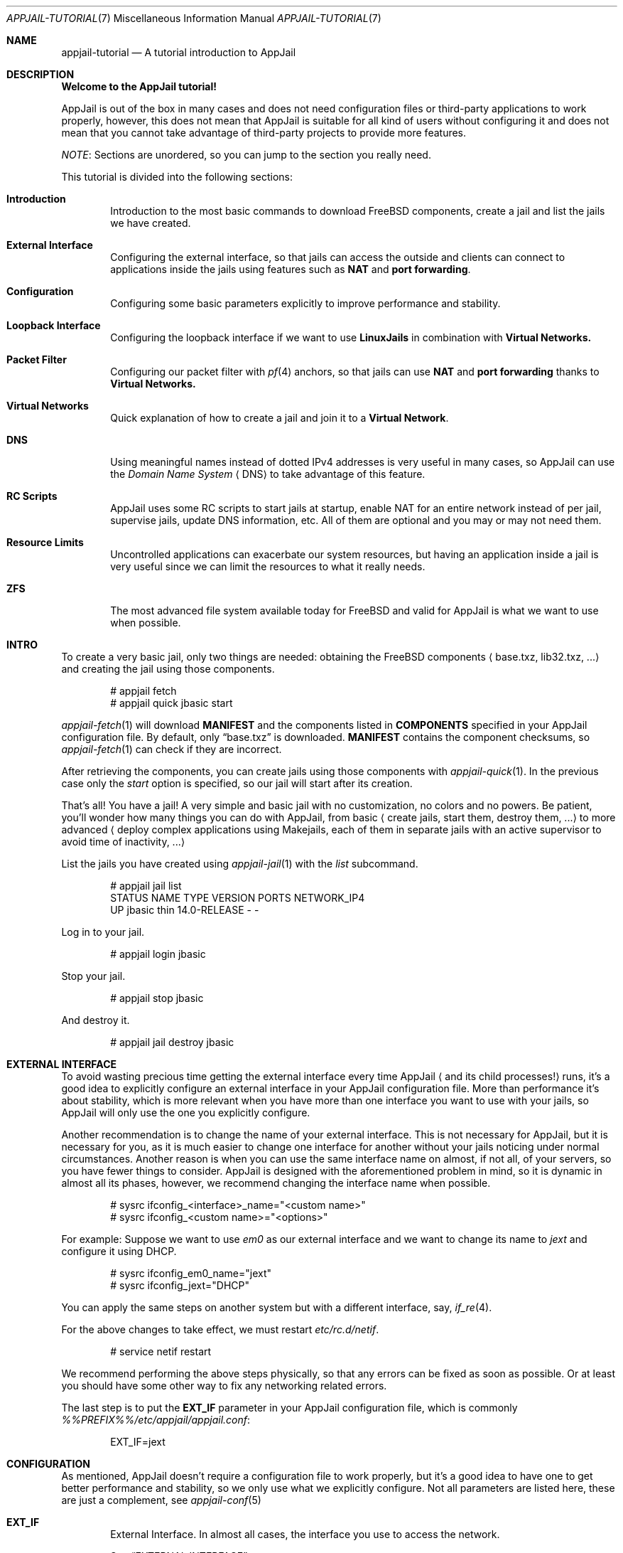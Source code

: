 .\"Copyright (c) 2024, Jesús Daniel Colmenares Oviedo <DtxdF@disroot.org>
.\"All rights reserved.
.\"
.\"Redistribution and use in source and binary forms, with or without
.\"modification, are permitted provided that the following conditions are met:
.\"
.\"* Redistributions of source code must retain the above copyright notice, this
.\"  list of conditions and the following disclaimer.
.\"
.\"* Redistributions in binary form must reproduce the above copyright notice,
.\"  this list of conditions and the following disclaimer in the documentation
.\"  and/or other materials provided with the distribution.
.\"
.\"* Neither the name of the copyright holder nor the names of its
.\"  contributors may be used to endorse or promote products derived from
.\"  this software without specific prior written permission.
.\"
.\"THIS SOFTWARE IS PROVIDED BY THE COPYRIGHT HOLDERS AND CONTRIBUTORS "AS IS"
.\"AND ANY EXPRESS OR IMPLIED WARRANTIES, INCLUDING, BUT NOT LIMITED TO, THE
.\"IMPLIED WARRANTIES OF MERCHANTABILITY AND FITNESS FOR A PARTICULAR PURPOSE ARE
.\"DISCLAIMED. IN NO EVENT SHALL THE COPYRIGHT HOLDER OR CONTRIBUTORS BE LIABLE
.\"FOR ANY DIRECT, INDIRECT, INCIDENTAL, SPECIAL, EXEMPLARY, OR CONSEQUENTIAL
.\"DAMAGES (INCLUDING, BUT NOT LIMITED TO, PROCUREMENT OF SUBSTITUTE GOODS OR
.\"SERVICES; LOSS OF USE, DATA, OR PROFITS; OR BUSINESS INTERRUPTION) HOWEVER
.\"CAUSED AND ON ANY THEORY OF LIABILITY, WHETHER IN CONTRACT, STRICT LIABILITY,
.\"OR TORT (INCLUDING NEGLIGENCE OR OTHERWISE) ARISING IN ANY WAY OUT OF THE USE
.\"OF THIS SOFTWARE, EVEN IF ADVISED OF THE POSSIBILITY OF SUCH DAMAGE.
.Dd March 12, 2024
.Dt APPJAIL-TUTORIAL 7
.Os
.Sh NAME
.Nm appjail-tutorial
.Nd A tutorial introduction to AppJail
.Sh DESCRIPTION
.Sy Welcome to the AppJail tutorial!
.Pp
AppJail is out of the box in many cases and does
not need configuration files or third-party applications to work properly, however,
this does not mean that AppJail is suitable for all kind of users without
configuring it and does not mean that you cannot take advantage of third-party
projects to provide more features.
.Pp
.Em NOTE ":"
Sections are unordered, so you can jump to the section you really need.
.Pp
This tutorial is divided into the following sections:
.Pp
.Bl -tag -width xxxx
.It Cm Introduction
Introduction to the most basic commands to download FreeBSD components, create a
jail and list the jails we have created.
.It Cm External Interface
Configuring the external interface, so that jails can access the outside and clients
can connect to applications inside the jails using features such as
.Sy NAT
and
.Sy port forwarding "."
.It Cm Configuration
Configuring some basic parameters explicitly to improve performance and stability.
.It Cm Loopback Interface
Configuring the loopback interface if we want to use
.Sy LinuxJails
in combination with
.Sy Virtual Networks.
.It Cm Packet Filter
Configuring our packet filter with 
.Xr pf 4
anchors, so that jails can use
.Sy NAT
and
.Sy port forwarding
thanks to
.Sy Virtual Networks.
.It Cm Virtual Networks
Quick explanation of how to create a jail and join it to a
.Sy Virtual Network "."
.It Cm DNS
Using meaningful names instead of dotted IPv4 addresses is very useful in many cases,
so AppJail can use the
.Em Domain Name System
.Aq DNS
to take advantage of this feature.
.It Cm RC Scripts
AppJail uses some RC scripts to start jails at startup, enable NAT for an entire network
instead of per jail, supervise jails, update DNS information, etc. All of them are
optional and you may or may not need them.
.It Cm Resource Limits
Uncontrolled applications can exacerbate our system resources, but having an application
inside a jail is very useful since we can limit the resources to what it really needs.
.It Cm ZFS
The most advanced file system available today for FreeBSD and valid for AppJail is what we
want to use when possible.
.El
.Sh INTRO
To create a very basic jail, only two things are needed: obtaining the FreeBSD components
.Aq base.txz, lib32.txz, ...
and creating the jail using those components.
.Bd -literal -offset indent
# appjail fetch
# appjail quick jbasic start
.Ed
.Pp
.Xr appjail-fetch 1
will download
.Sy MANIFEST
and the components listed in
.Sy COMPONENTS
specified in your AppJail configuration file. By default, only 
.Dq base.txz
is downloaded.
.Sy MANIFEST
contains the component checksums, so
.Xr appjail-fetch 1
can check if they are incorrect.
.Pp
After retrieving the components, you can create jails using those components with
.Xr appjail-quick 1 "."
In the previous case only the 
.Em start
option is specified, so our jail will start after its creation.
.Pp
That's all! You have a jail! A very simple and basic jail with no customization,
no colors and no powers. Be patient, you'll wonder how many things you can do
with AppJail, from basic 
.Aq create jails, start them, destroy them, ...
to more
advanced
.Aq deploy complex applications using Makejails, each of them in separate \
    jails with an active supervisor to avoid time of inactivity, ...
.Pp
List the jails you have created using
.Xr appjail-jail 1 with the
.Em list
subcommand.
.Bd -literal -offset indent
# appjail jail list
STATUS  NAME    TYPE  VERSION       PORTS  NETWORK_IP4
UP      jbasic  thin  14.0-RELEASE  -      -
.Ed
.Pp
Log in to your jail.
.Bd -literal -offset indent
# appjail login jbasic
.Ed
.Pp
Stop your jail.
.Bd -literal -offset indent
# appjail stop jbasic
.Ed
.Pp
And destroy it.
.Bd -literal -offset indent
# appjail jail destroy jbasic
.Ed
.Sh EXTERNAL INTERFACE
To avoid wasting precious time getting the external interface every time AppJail
.Aq and its child processes!
runs, it's a good idea to explicitly configure an external interface in your
AppJail configuration file. More than performance it's about stability, which is
more relevant when you have more than one interface you want to use with your jails,
so AppJail will only use the one you explicitly configure.
.Pp
Another recommendation is to change the name of your external interface. This is not
necessary for AppJail, but it is necessary for you, as it is much easier to change one
interface for another without your jails noticing under normal circumstances. Another
reason is when you can use the same interface name on almost, if not all, of your servers,
so you have fewer things to consider. AppJail is designed with the aforementioned problem
in mind, so it is dynamic in almost all its phases, however, we recommend changing the
interface name when possible.
.Pp
.Bd -literal -offset indent
# sysrc ifconfig_<interface>_name="<custom name>"
# sysrc ifconfig_<custom name>="<options>"
.Ed
.Pp
For example: Suppose we want to use 
.Em em0
as our external interface and we want to change its name to
.Em jext
and configure it using DHCP.
.Pp
.Bd -literal -offset indent
# sysrc ifconfig_em0_name="jext"
# sysrc ifconfig_jext="DHCP"
.Ed
.Pp
You can apply the same steps on another system but with a different interface, say,
.Xr if_re 4 "."
.Pp
For the above changes to take effect, we must restart
.Em etc/rc.d/netif "."
.Pp
.Bd -literal -offset indent
# service netif restart
.Ed
.Pp
We recommend performing the above steps physically, so that any errors can be fixed
as soon as possible. Or at least you should have some other way to fix any networking
related errors.
.Pp
The last step is to put the
.Sy EXT_IF
parameter in your AppJail configuration file, which is commonly
.Pa %%PREFIX%%/etc/appjail/appjail.conf ":"
.Bd -literal -offset indent
EXT_IF=jext
.Ed
.Sh CONFIGURATION
As mentioned, AppJail doesn't require a configuration file to work properly, but it's
a good idea to have one to get better performance and stability, so we only use what
we explicitly configure. Not all parameters are listed here, these are just a
complement, see 
.Xr appjail-conf 5
.Pp
.Bl -tag -width xxxx
.It Cm EXT_IF
External Interface. In almost all cases, the interface you use to access the network.
.Pp
See
.Sx EXTERNAL INTERFACE "."
.It Cm ON_IF
The name or group of the network interface to transmit packets on. In almost all cases,
it must have the same value as 
.Sy EXT_IF "."
.Pp
See
.Sx EXTERNAL INTERFACE "."
.It Cm FREEBSD_VERSION
Default FreeBSD version without patch level that jails will use.
.It Cm FREEBSD_ARCH
Default FreeBSD architecture that jails will use.
.It Cm IMAGE_ARCH
Default architecture used by AppJail images.
.It Cm SHORTEN_DOMAIN_NAMES
It is used to shorten the domain name of your jails, so that you can communicate
between them using only their name, i.e.
.Em redis
instead of 
.Em redis.ajnet.appjail
when using the DNS system.
.It Cm ENABLE_ZFS
If you plan to take advantage of ZFS with AppJail, set this option.
.El
.Pp
.Sy Configuration example:
.Pp
.Bd -literal -offset indent
EXT_IF=jext
ON_IF=jext
FREEBSD_VERSION=14.0-RELEASE
FREEBSD_ARCH=amd64
IMAGE_ARCH=amd64
SHORTEN_DOMAIN_NAMES=1
# Remove the # character if you want to use ZFS with AppJail.
#ENABLE_ZFS=1
.Ed
.Sh LOOPBACK INTERFACE
Since
.Sy LinuxJails
uses aliasing in combination with
.Sy Virtual Networks ","
we need to clone a loopback interface.
.Pp
.Bd -literal -offset indent
# sysrc cloned_interfaces="lo1"
# sysrc ifconfig_lo1_name="appjail0"
.Ed
.Sh PACKET FILTER
An application inside a jail is not as useful when they need to communicate with
external clients. To enable this, we need to enable
.Xr pf 4 ","
.Xr pflog 4
and add some anchors to our
.Xr pf.conf 5 "."
.Pp
.Bd -literal -offset indent
# sysrc pf_enable="YES"
# sysrc pflog_enable="YES"
.Ed
.Pp
.Pa /etc/pf.conf ":"
.Bd -literal -offset indent
nat-anchor 'appjail-nat/jail/*'
nat-anchor "appjail-nat/network/*"
rdr-anchor "appjail-rdr/*"
.Ed
.Pp
Restart the rc scripts:
.Bd -literal -offset indent
service pf restart
service pflog restart
.Ed
.Pp
Some AppJail features require you to enable IPv4 forwarding.
.Pp
.Bd -literal -offset indent
# sysrc gateway_enable="YES"
# sysctl net.inet.ip.forwarding=1
.Ed
.Sh VIRTUAL NETWORKS
In early versions of AppJail, when you want to create a jail that is part of a Virtual Network, you must first explicitly create the virtual network. You can do this if you want, but we recommend that you leave that responsibility to AppJail. AppJail has the ability to automatically create a virtual network with some default values when you create a jail.
.Pp
.Bd -literal -offset indent
# appjail quick jtest \\
	start \\
	overwrite=force \\
	virtualnet=":<random> default" \\
	nat
.Ed
.Pp
If you want more details see
.Xr appjail-nat 1 ","
.Xr appjail-network 1
and
.Xr appjail-quick 1 ","
but basically we have created a jail named
.Em jtest
which will have an interface with a randomly chosen name thanks to the
.Em <random>
keyword. The left part of the character
.Sy :
is to indicate the virtual network that we want to use. If we leave that part empty
.Aq as we do
.XR appjail-quick 1
will use the default virtual network. The default virtual network is created if it does not exist.
.Sh DNS
AppJail does not come with a DNS server nor does it officially support one, but
it does come with a configuration for
.Em dns/dnsmasq
and generates a file similar to
.Xr hosts 5
that can be consumed by DNSMasq or any other. In theory, you can use any other DNS server; see
.Xr appjail-dns 8
for more details.
.Pp
.Bd -literal -offset indent
# appjail-dns
10.0.0.1        ajnet.appjail
10.0.0.2        jtest jtest.ajnet.appjail
.Ed
.Pp
As mentioned, this script generates a file similar to
.Xr hosts 5 ","
so we only need
to tell a DNS system how to consume it. In the case of DNSMasq, we just need to
enable, configure and start some RC scripts.
.Pp
.Bd -literal -offset indent
# sysrc appjail_dns_enable="YES"
# sysrc dnsmasq_enable="YES"
# sysrc dnsmasq_conf="/usr/local/share/appjail/files/dnsmasq.conf"
# touch /var/tmp/appjail-hosts
# service dnsmasq start
# service appjail-dns start
.Ed
.Pp
That's all, but we have a new problem: what IP address should our jails use to send
DNS queries? That depends entirely on your environment, but in many cases, or
at least for AppJail, you only need a private IPv4 address, so we'll configure a
.Xr tap 4
interface and set a single IPv4 address. We recommend using this IP address instead of
the host IP address because it is much easier to migrate between environments this way:
if you use the host IP address and move to another environment with different network
parameters, you must change
.Xr resolv.conf 5
for each jail, which is not really hard even when you have many jails, but it is
preferable to change things as little as possible.
.Pp
.Bd -literal -offset indent
# sysrc cloned_interfaces="tap0"
# sysrc ifconfig_tap0_name="ajdns"
# sysrc ifconfig_ajdns="inet 172.0.0.1/32"
# service netif cloneup
# service netif start ajdns
.Ed
.Pp
The next step is to decide how our jails copy
.Xr resolv.conf 5 "."
There are many ways, but we recommend the most trivial and simplest: set
.Sy DEFAULT_RESOLV_CONF
in your AppJail configuration file to a
.Xr resolv.conf 5
file, so that AppJail copies it instead of
.Pa /etc/resolv.conf "."
Why is it preferable to use an explicitly
.Xr resolv.conf 5 pathname instead of
.Pa /etc/resolv.conf "?"
Some applications can modify
.Pa /etc/resolv.conf ","
so our jails will break their connections due to DNS issues.
.Pp
.Bd -literal -offset indent
DEFAULT_RESOLV_CONF="%%PREFIX%%/etc/appjail/resolv.conf"
.Ed
.Pp
Our
.Xr resolv.conf 5
file should be very simple.
.Bd -literal -offset indent
nameserver 172.0.0.1
.Ed
.Pp
Now our jails can use a DNS hostname to communicate with another jail. That is fine,
but we might want to do the same task on the host, so we'll need to configure
.Pa /etc/resolv.conf
to point to the address we configured for the
.Em ajdns
interface. Very trivial, the problem is the one we mentioned: some applications can
modify that file, but a solution may be to set the
.Sy schg
flag, preventing the modification of that file. Consider whether this will break your
existing applications, but in many cases it will not.
.Pp
After successful configuration, you can resolve DNS hostnames to IPv4 addresses.
.Bd -literal -offset indent
# appjail jail list -j jtest
STATUS  NAME   TYPE  VERSION       PORTS  NETWORK_IP4
UP      jtest  thin  14.0-RELEASE  -      10.0.0.2
# host jtest.ajnet.appjail
jtest.ajnet.appjail has address 10.0.0.2
.Ed
.Pp
If you set
.Sy SHORTEN_DOMAIN_NAMES=1
in your AppJail configuration file, you can use only the jail name.
.Bd -literal -offset indent
# host jtest
jtest has address 10.0.0.2
.Ed
.Sh RC SCRIPTS
Some RC scripts are part of AppJail and are commonly used to perform a task in
the background or only during startup.
.Pp
.Bl -tag -width x
.It Cm etc/rc.d/appjail
This RC script has the responsibility of starting jails at startup in the background
and stopping them in the foreground. The reason for starting jails in the background
is that the user probably doesn't want to wait for each of its jails to say
.Dq I'm up and running!
The stop part must be in the foreground for
.Xr rc.shutdown 8
to work correctly.
.It Cm etc/rc.d/appjail-dns
This RC script is responsible for updating the DNS information, that is, updating
the hostname with the IPv4 address of the jail.
.Pp
See
.Sx DNS "."
.It Cm etc/rc.d/appjail-health
This RC script will start any healthcheckers you configure for any of your jails
in the background. Note that the purpose of this RC script and healthcheckers is
not to run forever: it will run only until no more healthcheckers are running.
You must restart this RC script every time you add a new healthchecker or change
a parameter. This means that if you exhaust your recovery attempts, the healthchecker
will stop and won't run until you run it again. We recommend that you don't run
healthcheckers forever, fix your application!
.It Cm etc/rc.d/appjail-natnet
You can perform NAT per jail or per network. Typically, NAT is performed per jail, but
there are some advantages to performing NAT per network as you only need to do it once and
not more. Of course, it may not be wise to perform NAT for an entire network. This
RC script is responsible for performing NAT per network at startup.
.El
.Sh RESOURCE LIMITS
For resource limits to work in AppJail and in general, you must enable RACCT in your
.Xr loader.conf 5
file and reboot your system.
.Bd -literal -offset indent
kern.racct.enable=1
.Ed
.Sh ZFS
To take advantage of this amazing, powerful and advanced file system with AppJail, you must enable it using
.Sy ENABLE_ZFS=1
in your AppJail configuration file. There are other parameters you should consider, such as
.Sy ZPOOL ","
the pool you want to use, which by default is
.Em zroot ";"
.Sy ZROOTFS ","
the datasets root part, which by default is
.Em appjail ";"
and
.Sy ZOPTS ","
parameters passed to
.Xr zfs-create 8 ","
which by default is
.Sy -o compress=lz4 "."
You need to escape the shell characters for the last parameter.
.Sh SEE ALSO
.Xr appjail 1
.Xr appjail-fetch 1
.Xr appjail-quick 1
.Xr appjail-jail 1
.Xr appjail-help 1
.Xr appjail-usage 1
.Xr appjail-conf 5
.Xr appjail-dns 8
.Xr appjail-healthcheck 1
.Xr appjail-nat 1
.Xr appjail-limits 1
.Xr pf.conf 5
.Xr rc.conf 5
.Sh AUTHORS
.An Jesús Daniel Colmenares Oviedo Aq Mt DtxdF@disroot.org
.Sh BUGS
.Bl -tag -width xx
.It Cm Don't mix ZFS and non-ZFS file systems!
AppJail assumes that the user has correctly configured before use whether it want
to use ZFS or not, i.e. it sets
.Sy ENABLE_ZFS=1
or
.Sy ENABLE_ZFS=0 "."
If you already have an AppJail installation with data, you must remove or migrate it.
.Pp
In any case if you have started jails, you must stop them all.
.Bd -literal -offset indent
service appjail stop
.Pp
.Ed
.Aq Removing
Assuming the
.Sy PREFIX
is
.Pa %%PREFIX%% ":"
.Bd -literal -offset indent
chflags -R 0 %%PREFIX%%/appjail
rm -rf %%PREFIX%%/appjail
rm -f /var/log/appjail.log
rm -rf /var/log/appjail
.Ed
.Pp
.Aq Migrating
Change the
.Sy LOGDIR
and
.Sy PREFIX
parameters in your AppJail configuration file to a different path or create a backup and delete those directories.
.Pp
.Aq ZFS or non-ZFS
After cleaning you must decide whether you want to use ZFS or not. Review any ZFS-related AppJail configuration parameters
before enabling it. After you set
.Sy ENABLE_ZFS=1
and run AppJail, the datasets are automatically created in the pool you specified.
.El
.Sh NOTES
.Lk https://appjail.readthedocs.io/ "AppJail Documentation"
